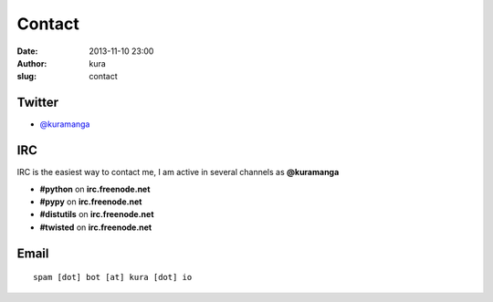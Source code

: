 Contact
#######
:date: 2013-11-10 23:00
:author: kura
:slug: contact

Twitter
=======

- `@kuramanga <https://twitter.com/kuramanga>`_

IRC
===

IRC is the easiest way to contact me, I am active in several channels as **@kuramanga**

- **#python** on **irc.freenode.net**
- **#pypy** on **irc.freenode.net**
- **#distutils** on **irc.freenode.net**
- **#twisted** on **irc.freenode.net**

Email
=====

::

    spam [dot] bot [at] kura [dot] io